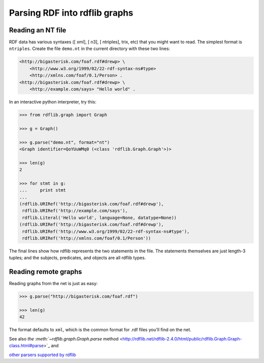 ==============================================
Parsing RDF into rdflib graphs
==============================================

Reading an NT file
==================

RDF data has various syntaxes ([ xml], [ n3], [ ntriples], trix, etc) that you
might want to read. The simplest format is ``ntriples``. Create the file
``demo.nt`` in the current directory with these two lines:

.. sourcecode:: n3

    <http://bigasterisk.com/foaf.rdf#drewp> \
        <http://www.w3.org/1999/02/22-rdf-syntax-ns#type> 
        <http://xmlns.com/foaf/0.1/Person> .
    <http://bigasterisk.com/foaf.rdf#drewp> \ 
        <http://example.com/says> "Hello world" .

In an interactive python interpreter, try this:

.. sourcecode:: pycon

    >>> from rdflib.graph import Graph

    >>> g = Graph()

    >>> g.parse("demo.nt", format="nt")
    <Graph identifier=QoYUuWMq0 (<class 'rdflib.Graph.Graph'>)>

    >>> len(g)
    2

    >>> for stmt in g:
    ...     print stmt
    ... 
    (rdflib.URIRef('http://bigasterisk.com/foaf.rdf#drewp'), 
     rdflib.URIRef('http://example.com/says'), 
     rdflib.Literal('Hello world', language=None, datatype=None))
    (rdflib.URIRef('http://bigasterisk.com/foaf.rdf#drewp'), 
     rdflib.URIRef('http://www.w3.org/1999/02/22-rdf-syntax-ns#type'), 
     rdflib.URIRef('http://xmlns.com/foaf/0.1/Person'))


The final lines show how rdflib represents the two statements in
the file. The statements themselves are just length-3 tuples; and the
subjects, predicates, and objects are all rdflib types.

Reading remote graphs
=====================

Reading graphs from the net is just as easy:

.. sourcecode:: pycon

    >>> g.parse("http://bigasterisk.com/foaf.rdf")

    >>> len(g)
    42

The format defaults to ``xml``, which is the common format for .rdf files
you'll find on the net.

See also `the :meth:`~rdflib.graph.Graph.parse` method <http://rdflib.net/rdflib-2.4.0/html/public/rdflib.Graph.Graph-class.html#parse>`_ and

`other parsers supported by rdflib <http://rdflib.net/rdflib-2.4.0/html/public/rdflib.syntax.parsers-module.html>`_
